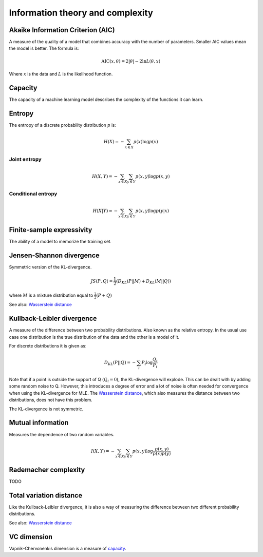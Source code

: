 """"""""""""""""""""""""""""
Information theory and complexity
""""""""""""""""""""""""""""

Akaike Information Criterion (AIC)
------------------------------------
A measure of the quality of a model that combines accuracy with the number of parameters. Smaller AIC values mean the model is better. The formula is:

.. math::

  \text{AIC}(x,\theta) = 2|\theta| - 2 \ln L(\theta,x)
  
Where :math:`x` is the data and :math:`L` is the likelihood function.

Capacity
----------
The capacity of a machine learning model describes the complexity of the functions it can learn.

Entropy
-------------
The entropy of a discrete probability distribution :math:`p` is:

.. math::

    H(X) = -\sum_{x \in X} p(x) \log p(x)


Joint entropy
_______________

.. math::

    H(X,Y) = -\sum_{x \in X} \sum_{y \in Y} p(x,y) \log p(x,y)


Conditional entropy
_____________________

.. math::

    H(X|Y) = -\sum_{x \in X} \sum_{y \in Y} p(x,y) \log p(y|x)

Finite-sample expressivity
----------------------------
The ability of a model to memorize the training set.

Jensen-Shannon divergence
---------------------------
Symmetric version of the KL-divergence.

.. math::

    JS(P,Q) = \frac{1}{2}(D_{KL}(P||M) + D_{KL}(M||Q))

where :math:`M` is a mixture distribution equal to :math:`\frac{1}{2}(P + Q)`

See also: `Wasserstein distance <https://ml-compiled.readthedocs.io/en/latest/high_dimensionality.html#wasserstein-distance>`_
    
Kullback-Leibler divergence
----------------------------------
A measure of the difference between two probability distributions. Also known as the relative entropy. In the usual use case one distribution is the true distribution of the data and the other is a model of it. 

For discrete distributions it is given as:

.. math::

    D_{KL}(P||Q) = -\sum_i P_i \log \frac{Q_i}{P_i}

Note that if a point is outside the support of Q (:math:`Q_i = 0`), the KL-divergence will explode. This can be dealt with by adding some random noise to Q. However, this introduces a degree of error and a lot of noise is often needed for convergence when using the KL-divergence for MLE. The `Wasserstein distance <https://ml-compiled.readthedocs.io/en/latest/high_dimensionality.html#wasserstein-distance>`_, which also measures the distance between two distributions, does not have this problem.

The KL-divergence is not symmetric.

Mutual information
-----------------------
Measures the dependence of two random variables.

.. math::

   I(X,Y) = -\sum_{x \in X} \sum_{y \in Y} p(x,y) \log \frac{p(x,y)}{p(x)p(y)}
   
Rademacher complexity
-------------------------
TODO

Total variation distance
-----------------------------
Like the Kullback-Leibler divergence, it is also a way of measuring the difference between two different probability distributions.

See also: `Wasserstein distance <https://ml-compiled.readthedocs.io/en/latest/geometry.html#wasserstein-distance>`_

VC dimension
--------------
Vapnik–Chervonenkis dimension is a measure of `capacity <https://ml-compiled.readthedocs.io/en/latest/entropy.html#capacity>`_.
